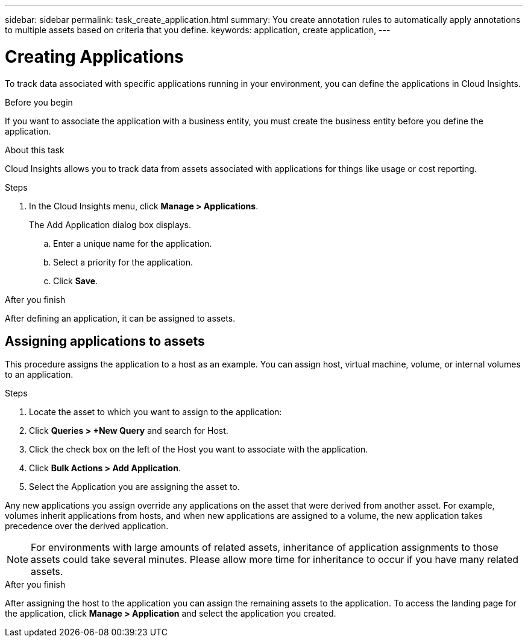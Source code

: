 ---
sidebar: sidebar
permalink: task_create_application.html
summary: You create annotation rules to automatically apply annotations to multiple assets based on criteria that you define.
keywords: application, create application,
---

= Creating Applications

[.lead]

To track data associated with specific applications running in your environment, you can define the applications in Cloud Insights.

.Before you begin

If you want to associate the application with a business entity, you must create the business entity before you define the application.

.About this task

Cloud Insights allows you to track data from assets associated with applications for things like usage or cost reporting. 

.Steps

. In the Cloud Insights menu, click *Manage > Applications*.
+
The Add Application dialog box displays.

.. Enter a unique name for the application.
.. Select a priority for the application.
.. Click *Save*.

.After you finish

After defining an application, it can be assigned to assets.

== Assigning applications to assets

This procedure assigns the application to a host as an example. You can assign host, virtual machine, volume, or internal volumes to an application. 

.Steps

. Locate the asset to which you want to assign to the application:
. Click *Queries > +New Query* and search for Host.
. Click the check box on the left of the Host you want to associate with the application.
. Click *Bulk Actions > Add Application*.
. Select the Application you are assigning the asset to. 

Any new applications you assign override any applications on the asset that were derived from another asset. For example, volumes inherit applications from hosts, and when new applications are assigned to a volume, the new application takes precedence over the derived application.

NOTE: For environments with large amounts of related assets, inheritance of application assignments to those assets could take several minutes. Please allow more time for inheritance to occur if you have many related assets.

.After you finish

After assigning the host to the application you can assign the remaining assets to the application. To access the landing page for the application, click *Manage > Application* and select the application you created. 



